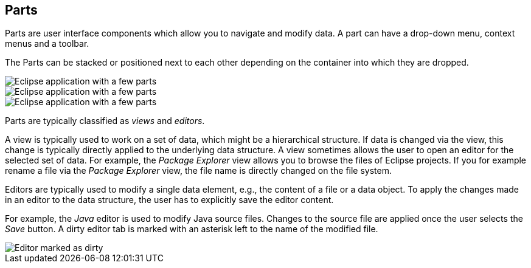== Parts

Parts are user interface components which allow you to navigate and modify data.
A part can have a drop-down menu, context menus and a toolbar.

The Parts can be stacked or positioned next to each other depending on the container into which they are dropped.

image::e4parts10.png[Eclipse application with a few parts]

image::./eclipseide_partsoverview21.png[Eclipse application with a few parts]

image::./eclipseide_partsoverview21.png[Eclipse application with a few parts]

Parts are typically classified as _views_ and _editors_.

A view is typically used to work on a set of data, which might be a hierarchical structure.
If data is changed via the view, this change is typically directly applied to the underlying data structure.
A view sometimes allows the user to open an editor for the selected set of data.
For example, the _Package Explorer_ view allows you to browse the files of Eclipse projects.
If you for example rename a file via the _Package Explorer_ view, the file name is directly changed on the file system.

Editors are typically used to modify a single data element, e.g., the content of a file or a data object.
To apply the changes made in an editor to the data structure, the user has to explicitly save the editor content.

For example, the _Java_ editor is used to modify Java source files.
Changes to the source file are applied once the user selects the _Save_ button.
A dirty editor tab is marked with an asterisk left to the name of the modified file.

image::dirtyeditor10.png[Editor marked as dirty]

